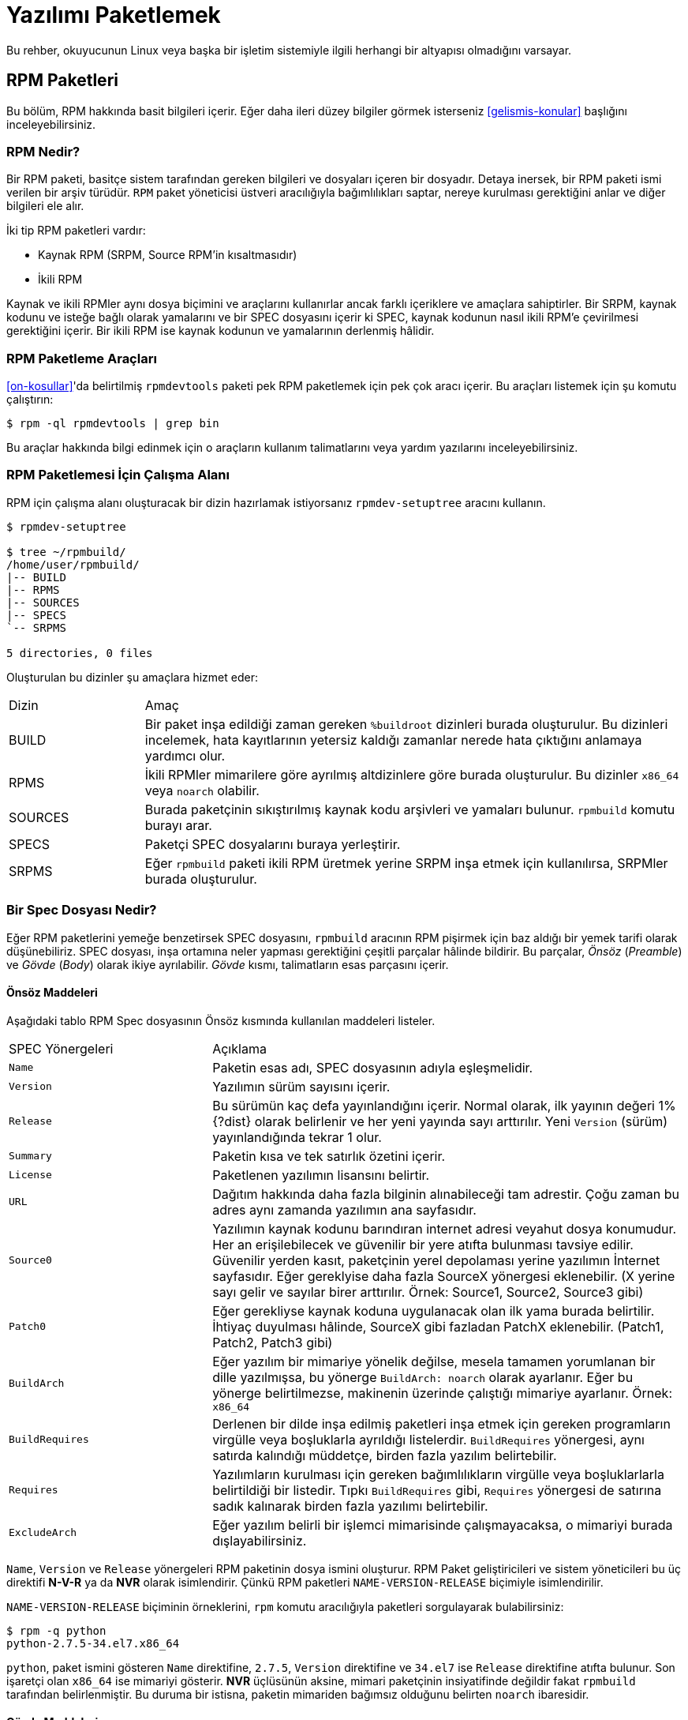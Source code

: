[[yazilimi-paketlemek]]
= Yazılımı Paketlemek

ifdef::community[]
Bu kaynakça, Red Hat bağlantılı dağıtımlar için paketlemeyi öncelikle ele alır. Bu dağıtımlar aşağıda listelenmiştir:

*   https://getfedora.org/[Fedora]
*   https://www.centos.org/[CentOS]
*   https://www.redhat.com/en/technologies/linux-platforms[Red Hat Enterprise Linux] (https://www.redhat.com/en/technologies/linux-platforms[RHEL])
endif::community[]

ifdef::rhel[]
Bu rehber, ilk olarak https://www.redhat.com/en/technologies/linux-platforms[Red Hat Enterprise Linux] (RHEL) olmak üzere Red Hat ailesinin parçası olan Linux dağıtımları için RPM paketlemeyi açıklar. 
endif::rhel[]

ifdef::community[]
Bu dağıtımlar, http://rpm.org/[RPM] paketleme usulünü kullanır. 

Yine de, bu yazı çoğunlukla bahsi geçen sistemleri hedef alsa bu rehber çoğu https://en.wikipedia.org/wiki/List_of_Linux_distributions#RPM-based[RPM temelli] dağıtıma uygulanabilir. Ancak dağıtımların kendisine özgü rehberleri, makroları ve önhazırlık maddeleri incelenmelidir. 
endif::community[]

ifdef::rhel[]
Bu rehberde RHEL hedeflenmesine rağmen bu rehberdeki pek çok adım RPM temelli dağıtımlar için uyarlanabilir. Fakat bazı talimatların dağıtıma göre uyarlanması gereklidir. Örneğin: kurulum öncesi maddeler, kılavuzlar ve makrolar.
endif::rhel[]

Bu rehber, okuyucunun Linux veya başka bir işletim sistemiyle ilgili herhangi bir altyapısı olmadığını varsayar. 

ifdef::community[]
NOTE: Eğer yazılım paketleme ve Linux dağıtımları hakkında hiçbir fikriniz yoksa öncelikle https://tr.wikipedia.org/wiki/Linux[Linux] ve https://tr.wikipedia.org/wiki/Paket_yönetim_sistemi[Paket Yöneticileri] hakkında bir ön araştırma yapmayı düşünebilirsiniz.  
endif::community[]

[[rpm-paketleri]]
== RPM Paketleri

Bu bölüm, RPM hakkında basit bilgileri içerir. Eğer daha ileri düzey bilgiler görmek isterseniz xref:gelismis-konular[] başlığını inceleyebilirsiniz. 

[[rpm-nedir]]
=== RPM Nedir?

Bir RPM paketi, basitçe sistem tarafından gereken bilgileri ve dosyaları içeren bir dosyadır. Detaya inersek, bir RPM paketi 
ifdef::community[https://en.wikipedia.org/wiki/Cpio[cpio]]
ifdef::rhel[cpio]
ismi verilen bir arşiv türüdür. ``RPM`` paket yöneticisi üstveri aracılığıyla bağımlılıkları saptar, nereye kurulması gerektiğini anlar ve diğer bilgileri ele alır. 

İki tip RPM paketleri vardır:

* Kaynak RPM (SRPM, Source RPM'in kısaltmasıdır)
* İkili RPM

Kaynak ve ikili RPMler aynı dosya biçimini ve araçlarını kullanırlar ancak farklı içeriklere ve amaçlara sahiptirler. Bir SRPM, kaynak kodunu ve isteğe bağlı olarak yamalarını ve bir SPEC dosyasını içerir ki SPEC, kaynak kodunun nasıl ikili RPM'e çevirilmesi gerektiğini içerir. Bir ikili RPM ise kaynak kodunun ve yamalarının derlenmiş hâlidir.

[[rpm-paketleme-araclari]]
=== RPM Paketleme Araçları

xref:on-kosullar[]'da belirtilmiş ``rpmdevtools`` paketi pek RPM paketlemek için pek çok aracı içerir. Bu araçları listemek için şu komutu çalıştırın:

[source,bash]
----
$ rpm -ql rpmdevtools | grep bin

----

Bu araçlar hakkında bilgi edinmek için o araçların kullanım talimatlarını veya yardım yazılarını inceleyebilirsiniz. 

[[rpm-paketlemesi-icin-calisma-alani]]
=== RPM Paketlemesi İçin Çalışma Alanı

RPM için çalışma alanı oluşturacak bir dizin hazırlamak istiyorsanız ``rpmdev-setuptree`` aracını kullanın.

[source,bash]
----
$ rpmdev-setuptree

$ tree ~/rpmbuild/
/home/user/rpmbuild/
|-- BUILD
|-- RPMS
|-- SOURCES
|-- SPECS
`-- SRPMS

5 directories, 0 files

----

Oluşturulan bu dizinler şu amaçlara hizmet eder:

[cols="20%,80%"]
|====
| Dizin     | Amaç
| BUILD     | Bir paket inşa edildiği zaman gereken ``%buildroot`` dizinleri burada oluşturulur. Bu dizinleri incelemek, hata kayıtlarının yetersiz kaldığı zamanlar nerede hata çıktığını anlamaya yardımcı olur.
| RPMS      | İkili RPMler mimarilere göre ayrılmış altdizinlere göre burada oluşturulur. Bu dizinler ``x86_64`` veya ``noarch`` olabilir. 
| SOURCES   | Burada paketçinin sıkıştırılmış kaynak kodu arşivleri ve yamaları bulunur. ``rpmbuild`` komutu burayı arar.
| SPECS     | Paketçi SPEC dosyalarını buraya yerleştirir. 
| SRPMS     | Eğer ``rpmbuild`` paketi ikili RPM üretmek yerine SRPM inşa etmek için kullanılırsa, SRPMler burada oluşturulur. 
|====

[[spec-dosyasi-nedir]]
=== Bir Spec Dosyası Nedir?

Eğer RPM paketlerini yemeğe benzetirsek SPEC dosyasını, ``rpmbuild`` aracının RPM pişirmek için baz aldığı bir yemek tarifi olarak düşünebiliriz. SPEC dosyası, inşa ortamına neler yapması gerektiğini çeşitli parçalar hâlinde bildirir. Bu parçalar, __Önsöz__ (__Preamble__) ve __Gövde__ (__Body__) olarak ikiye ayrılabilir. __Gövde__ kısmı, talimatların esas parçasını içerir. 

[[onsoz-maddeleri]]
==== Önsöz Maddeleri 

Aşağıdaki tablo RPM Spec dosyasının Önsöz kısmında kullanılan maddeleri listeler. 

[cols="30%,70%"]
|====
| SPEC Yönergeleri  | Açıklama
| ``Name``          | Paketin esas adı, SPEC dosyasının adıyla eşleşmelidir. 
| ``Version``       | Yazılımın sürüm sayısını içerir. 
| ``Release``       | Bu sürümün kaç defa yayınlandığını içerir. Normal olarak, ilk yayının değeri 1%{?dist} olarak belirlenir ve her yeni yayında sayı arttırılır. Yeni ``Version`` (sürüm) yayınlandığında tekrar 1 olur. 
| ``Summary``       | Paketin kısa ve tek satırlık özetini içerir. 
| ``License``       | Paketlenen yazılımın lisansını belirtir. 
ifdef::community[]
https://getfedora.org/[Fedora] gibi topluluk dağıtımlarda dağıtılan paketler, dağıtımın lisanslama rehberlerinde bahsedildiği şekilde özgür yazılım lisansına uygun olmak zorundadır. 
endif::community[]
| ``URL``           | Dağıtım hakkında daha fazla bilginin alınabileceği tam adrestir. Çoğu zaman bu adres aynı zamanda yazılımın ana sayfasıdır. 
| ``Source0``       | Yazılımın kaynak kodunu barındıran internet adresi veyahut dosya konumudur. Her an erişilebilecek ve güvenilir bir yere atıfta bulunması tavsiye edilir. Güvenilir yerden kasıt, paketçinin yerel depolaması yerine yazılımın İnternet sayfasıdır. Eğer gereklyise daha fazla SourceX yönergesi eklenebilir. (X yerine sayı gelir ve sayılar birer arttırılır. Örnek: Source1, Source2, Source3 gibi)
| ``Patch0``        | Eğer gerekliyse kaynak koduna uygulanacak olan ilk yama burada belirtilir. İhtiyaç duyulması hâlinde, SourceX gibi fazladan PatchX eklenebilir. (Patch1, Patch2, Patch3 gibi)
| ``BuildArch``     | Eğer yazılım bir mimariye yönelik değilse, mesela tamamen yorumlanan bir dille yazılmışsa, bu yönerge ``BuildArch: noarch`` olarak ayarlanır. Eğer bu yönerge belirtilmezse, makinenin üzerinde çalıştığı mimariye ayarlanır. Örnek: ``x86_64``
| ``BuildRequires`` | Derlenen bir dilde inşa edilmiş paketleri inşa etmek için gereken programların virgülle veya boşluklarla ayrıldığı listelerdir. ``BuildRequires`` yönergesi, aynı satırda kalındığı müddetçe, birden fazla yazılım belirtebilir. 
| ``Requires`` | Yazılımların kurulması için gereken bağımlılıkların virgülle veya  boşluklarlarla belirtildiği bir listedir. Tıpkı ``BuildRequires`` gibi, ``Requires`` yönergesi de satırına sadık kalınarak birden fazla yazılımı belirtebilir. 
| ``ExcludeArch``   | Eğer yazılım belirli bir işlemci mimarisinde çalışmayacaksa, o mimariyi burada dışlayabilirsiniz. 
|====

``Name``, ``Version`` ve ``Release`` yönergeleri RPM paketinin dosya ismini oluşturur. RPM Paket geliştiricileri ve sistem yöneticileri bu üç direktifi **N-V-R** ya da **NVR** olarak isimlendirir. Çünkü RPM paketleri ``NAME-VERSION-RELEASE`` biçimiyle isimlendirilir. 

``NAME-VERSION-RELEASE`` biçiminin örneklerini, ``rpm`` komutu aracılığıyla paketleri sorgulayarak bulabilirsiniz: 

[source,bash]
----
$ rpm -q python
python-2.7.5-34.el7.x86_64

----
``python``, paket ismini gösteren ``Name`` direktifine, ``2.7.5``, ``Version`` direktifine ve ``34.el7`` ise ``Release`` direktifine atıfta bulunur. Son işaretçi olan ``x86_64`` ise mimariyi gösterir. **NVR** üçlüsünün aksine, mimari paketçinin insiyatifinde değildir fakat ``rpmbuild`` tarafından belirlenmiştir. Bu duruma bir istisna, paketin mimariden bağımsız olduğunu belirten ``noarch`` ibaresidir.

[[govde-maddeleri]]
==== Gövde Maddeleri

Aşağıdaki tablo, bir RPM SPEC dosyasının Gövde kısmındaki maddeleri listeler:

[cols="20%,80%"]
|====
| SPEC Yönergesi   | Açıklama
| ``%description`` | RPM'e paketlenen yazılım için tam bir açıklamayı içerir. Bu açıklama birden fazla satırı, hatta paragrafları içerebilir. 
| ``%prep``        | Yazılımı kuruluma hazırlayan komutları içeren komut ya da komutları içerir. Örneğin, bu ``Source0`` içerisinde bulunan arşiv dosyasını çıkartmak olabilir. Bu yönerge, bir kabuk betiğini içerebilir. 
| ``%build``       | Yazılımı makine koduna veyahut bayt koduna derlemek için kullanılan komut veyahut komutları içerir. 
| ``%install``     | İstenen inşa yapılarını ``%builddir`` (Derleme konumunu içerir) içerisinden ``%buildroot``a taşıyan (paketlenecek dizin yapısını barındıran dizin) komut veya komutları içerir. Bu işlem çoğu zaman dosyaları ``~/rpmbuild/BUILD`` konumundan ``~/rpmbuild/BUILDROOT``'a taşımak anlamına gelir. Bu komutlar yalnızca paketi inşa ederken çalıştırılır, son kullanıcı paketi kurarken değil. Daha fazla bilgi için xref:spec-dosyalari-ile-calismak[] kısmını inceleyin.
| ``%check``       | Yazılımı denetlemek için kullanılan komut ya da komutları içerir. Bu kısım çoğu zaman birim testlerinden oluşur. 
| ``%files``       | Bu kısımda listenen dosyalar paketi kuran son kullanıcının sistemine yerleştirilir. 
| ``%changelog``   | Paketin ``Version`` ve ``Release`` numaraları değiştiğinde ne değiştiğini bildirmek için kullanılır. 
|====

[[ileri-duzey-maddeler]]
==== İleri Düzey Maddeler

Aynı zamanda, SPEC dosyaları ileri düzey maddeleri de içerebilir. Örneğin, bir SPEC dosyası __betikçi__ ve __tetikleyici__leri içerebilir. Bu yöngergeler, son kullanıcı kendi sistemine kurarken farklı noktaları etkiler. (Paket inşa sürecini etkilemez) 

Daha fazla bilgi için xref:tetikleyiciler-ve-betikciler[] kısmını okuyabilirsiniz. 

[[buildroot]]
=== BuildRoot

Ç.N: BuildRoot, Build (İnşa/Derleme) ve Root (Kök) kelimelerinden ortaya çıkan, motamot çevirisi ``DerlemeKökü`` olan bir kelime. Bu kelime daha önce karşılaştığımız ``Tarball`` ve şimdi denk geleceğimiz ``chroot`` gibi, literatür içerisinde yer edindiğinden çevirmek istemedim. Bu yüzden, yazı boyunca ``BuildRoot`` kelimesini kullanmaya devam edeceğim. Eğer bu kelimeye karşılık gelen iyi bir karşılık bulursanız bana bildirebilirsiniz. 

RPM paketleme bağlamında, "buildroot" bir 
ifdef::community[https://en.wikipedia.org/wiki/Chroot[chroot]]
ifdef::rhel[chroot] ortamıdır. Bu ortam dosya sistemi içerisindeki derleme yapıları bu dizine yerleştirilir. Bu dizin, paketi kuracak tarafın sisteminin kök dizinini temsil eder. Bu yerleştirme düzeninin son kullanıcının Dosya Sistemi Hiyerarşisi standartlarına uygun olması şiddetle tavsiye edilir. 

"Buildroot" içerisine eklenen dosyalar bir https://en.wikipedia.org/wiki/Cpio[cpio] arşivine dönüştürülür ki bu RPM'in temel parçasıdır. RPM paketi, son kullanıcının sistemine kurulduğu zaman bu dizindeki dosyalar hiyerarşiye uygun olarak kök dizin içerisine çıkartılır. 

[NOTE]
====
// Geçmişte, `%buildroot` makrosunun `%~/rpmmacros` içerisine tanımlanması veya SPEC dosyasında `BuildRoot` belirtilmesi tavsiye edilirdi. RedHat Enterprise Linux 6'dan itibaren `rpmbuild` yazılımı kendi varsayılanlarını benimsedi. Bu varsayılanları yeniden tanımlamak belli başlı sıkıntılar doğurabileceğinden, Red Hat bu makroyu değiştirmenizi tavsiye etmez. `%{buildroot}` makrosunu `rpmbuild` dizinindeki varsayılanıyla kullanabilirsiniz.
====

[[rpm-makrolari]]
=== RPM Makroları

Bir http://rpm.org/user_doc/macros.html[rpm makro]su, belirli gömülü işlevleri yerine getirmek için kullanılan ve koşula göre değişen değerleri tutan kısa bir yazıdır. Bu demek oluyor ki, bilmek zorunda olmadığınız şeyleri RPM'e havale edebilirsiniz.

Mesela şöyle bir durum düşünelim; SPEC dosyasını hazırlarken yazılım sürümünü tekrar tekrar yazmak istemediğiniz zaman makrolar size yardımcı olur. Daha önce tanımladığınız __Version__ yönergesini, sonraları ``%{version}`` makrosunu kullanarak çağırabilirsiniz. Her ``%{version}`` makrosu, otomatik olarak __Version__ yöngersiyle yer değiştirecektir.

[NOTE]
====
Eğer bir makronun ne iş yaptığını çıkartamazsanız şu şekilde ne iş yaptığını çıkartabilirsiniz:

[source,bash]
----
$ rpm --eval %{_MAKRO}

----

Örneğin:

[source,bash]
----
$ rpm --eval %{_bindir}
/usr/bin

$ rpm --eval %{_libexecdir}
/usr/libexec

----

====
Yaygın olarak kullanılan bir makro, %{?dist} makrosudur. Bu makro, derleme esasında hangi dağıtımın kullanıldığına işaret eder. 

Örnek kullanım:

ifdef::community[]
[source,bash]
----
# RHEL 7.x üzerinde
$ rpm --eval %{?dist}
.el7

# Fedora 23 üzerinde
$ rpm --eval %{?dist}
.fc23

----
endif::community[]

ifdef::rhel[]
[source,bash]
----
# RHEL 7.x üzerinde
$ rpm --eval %{?dist}
.el7

----
endif::rhel[]

Makrolar hakkında daha fazla bilgi almak için: xref:makrolar-hakkinda-daha-fazlasi[].

[[spec-dosyalari-ile-calismak]]
=== SPEC Dosyaları İle Çalışmak

Yazılımları paketlemenin büyük bir kısmı SPEC dosyalarını düzenlemektir. Bu kısımda, SPEC dosyaları oluşturmak ve düzenlemek üzerine konuşacağız. 

Yeni bir yazılımı paketlemek için yeni bir SPEC dosyası oluşturmanız gerekir. Bütün dosyayı en temelden oluşturmak yerine, ``rpmdev-newspec`` aracını kullanabilirsiniz. Bu araç size doldurulmamış bir SPEC dosyası hazırlar ve ihtiyacınıza göre yönetgeleri ve alanları kullanabilirsiniz. 

Bu bölümde, daha önce xref:yazilimi-paketlemeye-hazirlamak[] kısmında gördüğümüz üç farklı Merhaba Dünya programını ele alacağız.  

*   https://github.com/Tarbetu/rpm-paketleme-rehberi/blob/master/%C3%B6rnek-kod/belaba-0.1.tar.gz[belaba-0.1.tar.gz]

*   https://github.com/Tarbetu/rpm-paketleme-rehberi/blob/master/%C3%B6rnek-kod/pelaba-0.1.1.tar.gz[pelaba-0.1.1.tar.gz]

*   https://github.com/Tarbetu/rpm-paketleme-rehberi/blob/master/%C3%B6rnek-kod/celaba-1.0.tar.gz[celaba-1.0.tar.gz]

**   https://github.com/Tarbetu/rpm-paketleme-rehberi/blob/master/%C3%B6rnek-kod/celaba-ciktisi-ilk-yama.patch[celaba-ciktisi-ilk-yama.patch]

Hepsini ``~/rpmbuild/SOURCES`` içine yerleştirin.

Üç dosya için de bir SPEC dosyası hazırlayın.
Create a SPEC file for each of the three programs:

NOTE: Bazı yazılımcı odaklı metin düzenleyicileri ``.spec`` dosyasını önceden hazırlayabilir. ``rpmdev-newspec`` aracı ise düzenleyiciden bağımsız bir yol sunar ki bu rehberde kullanmamızın nedeni budur.

[source,bash]
----
$ cd ~/rpmbuild/SPECS

$ rpmdev-newspec belaba
belaba.spec created; type minimal, rpm version >= 4.11.

$ rpmdev-newspec celaba
celaba.spec created; type minimal, rpm version >= 4.11.

$ rpmdev-newspec pelaba
pelaba.spec created; type minimal, rpm version >= 4.11.

----
``~/rpmbuild/SPECS/`` dizini artık üç farklı SPEC dosyasını içeriyor. Bunlar, ``belaba.spec``, ``celaba.spec`` ve ``pelaba.spec``'tir. 

Dosyaları gözden geçirebilirsiniz. xref:spec-dosyasi-nedir[] kısmında gördüğünüz yönergeleri bu dosyalarda görebilirsiniz. Sonraki bölümlerde, bu SPEC dosyalarını kendiniz dolduracaksınız. 

ifdef::community[]
[NOTE]
====
``rpmdev-newspec`` aracı herhangi bir dağıtıma özgü standartları ve eğilimleri göz önünde bulundurmaz. Fakat bu belge Fedora, CentOS ve RHEL'i hedeflediğinden şu detayları fark edebilirsiniz: 

* _CentOS_ (7.0'dan önceki sürümler) veyahut https://getfedora.org/[Fedora] (18'den önceki sürümler) üzerinde çalışırken ``rm $RPM_BUILD_ROOT`` komutuna denk gelebilirsiniz. Biz, diğer makrolarla tutarlılık sağlamak açısından ``%{buildroot}`` kullanmayı ``$RPM_BUILD_ROOT`` kullanmaya tercih ederiz. 

====
endif::community[]

ifdef::rhel[]
[NOTE]
====
``rpmdev-newspec`` aracı herhangi bir dağıtıma özgü standartları ve eğilimleri göz önünde bulundurmaz. Fakat bu belge RHEL'i hedef alır, bundan dolayı ``$RPM_BUILD_ROOT`` yerine ``%{buildroot}`` kullandığımızı fark edebilirsiniz. Bunun amacı diğer makrolar ile tutarlılık sağlamaktır. 

====
endif::rhel[]

Üç paketlenecek olan üç yazılımın özetilerini aşağıda görebilirsiniz. Her birisi detaylıca tarif edilmiştir. Paketleme için gereken ihtiyacınıza göre özetleyebilir ya da farklı paketleme yöntemlerini keşfetmek için hepsini birden okuyabilirsiniz. 

[cols="15%,85%"]
|====
| Yazılım Adı    | Açıklama
| belaba         | Ham olarak yorumlanan bir programlama dilinde yazılmış bir yazılım. Kaynak kodunun derlenmeye ihtiyacı olmadığı, yalnızca kurulmayı ihtiyaç olduğu bir durumda ne yapılması gerektiğine örnektir. Eğer önceden derlenmiş ikili bir paketin kurulması gerekiyorsa, ikili dosyalar yalnızca bir dosya olduğu için bu kısma göz atabilirsiniz.  inceleyebilirsiniz. 
| pelaba         | Bayt derlenen ve yorumlanan bir programlama dilinde yazılmış bir yazılım. Bayt derlenen kaynak kodunun nasıl derlenmesi ve kurulması gerektiğine örnektir. 
| celaba         | Yerel olarak derlenen bir programlama dilinde yazılmış bir yazılım. Kaynak kodundan makine koduna programın nasıl derlenmesi gerektiğine ve çıktı olarak gelen çalıştırılabilir dosyaların nasıl kurulması gerektiğine örnektir. 
|====

[[spec-dosyalari-ile-calisma-belaba]]
==== belaba

İlk SPEC dosyamız, xref:yazilimi-paketlemeye-hazirlamak[] kısmında daha önce karşılaştığımız, bash kabuk betiği ile yazılmış olan belaba. 

Şunları yaptığınızdan emin olun. 

. ``belaba`` kaynak kodunu ``~/rpmbuild/SOURCES/`` kısmına yerleştirdiğinize dikkat edin. Bilgi için: xref:spec-dosyalari-ile-calismak[].

. Doldurulmamış SPEC dosyasını ``~/rpmbuild/SPECS/belaba.spec`` konumunda olduğuna emin olun. Bu dosyanın içerisinde şunlar olmalı:

+
[source,specfile]
----
Name:           belaba
Version:
Release:        1%{?dist}
Summary:

License:
URL:
Source0:

BuildRequires:
Requires:

%description

%prep
%setup -q

%build
%configure
make %{?_smp_mflags}

%install
rm -rf $RPM_BUILD_ROOT
%make_install

%files
%doc

%changelog
* Tue May 31 2016 Adam Miller <maxamillion@fedoraproject.org>
-

----

Şimdi, ``belaba`` RPMlerini oluşturmak için ``~/rpmbuild/SPECS/belaba.spec`` dosyasını düzenleyelim:

. ``Name``, ``Version``, ``Release``, ve ``Summary`` yöngergelerini doldurun:
+
* ``Name`` yönergesi hâlihazırda ``rpmdev-newspec`` tarafından dolduruldu.
+
* ``Version`` yönergesi yazılımının sürümünü belirtmelidir. Sevimli kaynak kodumuz ``belaba`` için bu, ``0.1``.
+
* ``Release``, otomatik olarak ilk değer olan ``1{%dist}`` olarak ayarlandı. Eğer yazılımın sürümünde bir değişiklik olmadan yeni bir güncelleme olursa, mesela ki yeni bir yama, bu sayı tek tek arttırılmalıdır. Yeni sürümlerde ``Release`` rakamı tekrar ``1`` olmalıdır. Örneğin eğer belaba'nın ``0.2`` sürümü yayınlanırsa, ``Release`` tekrardan ``1{%dist} olarak ayarlanmalıdır. _disttag_ makrosu ise xref:rpm-makrolari[] kısmında detaylıca anlatılmıştır. 
+
* ``Summary``, yazılımın ne olduğu anlatan tek satırlık, kısa bir açıklamadır. 
+
Düzenlemelerinizden sonra, SPEC dosyasının ilk kısmı şuna benzemelidir:
+
[source,specfile]
----
Name:           belaba
Version:        0.1
Release:        1%{?dist}
Summary:        Bash ile Yazılmış Bir Merhaba Dünya örneği

----
+
``License``, ``URL`` ve ``Source0`` yönergelerini doldurun:
+
* ``License`` kısmı, yazılımın kaynak kodundaki 
ifdef::community[https://tr.wikipedia.org/wiki/Yazılım_lisansı[Software License]]
ifdef::rhel[Software License]
lisansı ile ilişkili olmalıdır. 
+
ifdef::community[]
``License`` bölümü için şu formatı takip ediniz:
https://fedoraproject.org/wiki/Licensing:Main[Fedora License Guidelines]
endif::community[]
+
Biz örnek olması için ``GPLv3+`` kullanacağız. 
+
* ``URL`` bölümü, yazılımın yayınlandığı İnternet adresine adresini gösterir. Örneğin: ``https:://example.com/belaba``. Yine de tutarlılık olması açısından, %{name} makrosunu tercih edin ve ``https://example.com/%{name}`` şeklinde kullanın.
+
* ``Source0`` yöngergesi, kaynak kodunun yayınlandığı İnternet adresini içerir. Doğrudan paketlenecek yazılımın indirilmek için yayınlandığı adresi içermelidir. Bu örnekte, temsilen ``https://example.com/belaba/releases/belaba-0.1.tar.gz`` adresini kullanacağız. Elbette ki %{name} makrosunu da kullanacağız. Ayrıca, %{version} makrosunu da sürüm değişikliklerine uyum sağlamak için kullacağız. Sonuç olarak girdimiz şu şekli alacaktır:
``https://example.com/%{name}/releases/%{name}-%{version}.tar.gz``
+
Değişikliklerinizden sonra, SPEC dosyasının ilk kısmı şu şekilde görünmelidir:
+
[source,specfile]
----
Name:           belaba
Version:        0.1
Release:        1%{?dist}
Summary:        Bash ile Yazılmış Bir Merhaba Dünya örneği

License:        GPLv3+
URL:            https://example.com/%{name}
Source0:        https://example.com/%{name}/release/%{name}-%{version}.tar.gz

----
+
. ``BuildRequires`` ve ``Requires`` yönergelerini doldurmak ve ``BuildArch`` yönergesini eklemek:
+
* ``BuildRequires``, paket için derleme zamanı bağımlılıklarını belirtir. ``belaba``'nın derlenmesi için hiçbir adıma gerek yoktur, çünkü Bash ham hâlde yorumlanan bir programlama dilidir ve yalnızca dosyaların sisteme kurulması yeterlidir. Yapılacak tek şey, bu yönergeyi silmektir. 
+
* ``Requires`` ise paketlenmiş programın çalışması için gereken bağımlılıkları belirtir. ``belaba`` betiği için gereken tek bağımlılık, çalıştırılması için gereken ``bash`` kabuk ortamıdır. Bu yüzden, bu yönergeye ``bash`` yazarak bunu belirteceğiz.  
+
* Bu program yorumlanan bir dilde yazıldığından dolayı mimari açısından herhangi bir bağlantı gerektirmeyecektir. ``BuildArch`` direktifini ekleyip buna ``noarch`` değeri vereceğiz. Bu değer, RPM paketinin herhangi bir işlemci mimarisi üzerinde çalışabileceğini belirtecektir. 
+
Değişikliklerinizden sonra, SPEC doyasının ilk kısmı şu şekilde görünmelidir:
+
[source,specfile]
----
Name:           belaba
Version:        0.1
Release:        1%{?dist}
Summary:        Bash ile Yazılmış Bir Merhaba Dünya örneği

License:        GPLv3+
URL:            https://example.com/%{name}
Source0:        https://example.com/%{name}/release/%{name}-%{version}.tar.gz

Requires:       bash

BuildArch:      noarch

----
. ``%description``, ``%prep``, ``%build``, ``%install``, ``%files``, ve ``%license`` kısımlarını doldurun. Bu yönergeler "Konu başlıkları" olarak da düşünülebilir, zira bu yönergeler çoklu satır hâlinde belirlenebilir, çalıştırılması gereken komutları belirleyebilir ve çoklu talimatlar bildirebilirler. 
+
* ``%description`` kısmı dosyanın uzun bir anlatımını içerir. ``Summary`` yönergesinden farkı, bir veya birden çok paragrafı barındırmasıdır. Bu örneğimizde kısa bir açıklamayla geçiştireceğiz. 
+
* ``%prep`` kısmı, derleme için uygun ortamı belirtir. Bu, arşivlenmiş kodun dışarı açılması, yamaların uygulanması ve SPEC dosyasının ileri safhalarında kullanmak üzere kaynak kodundaki belirli bir bilgiyi almak için taramak olabilir. Bu bölümde yalnızca ``%setup -q`` gömülü makrosunu kullanacağız. 
+
* ``%build`` kısmı ise, paketlediğimiz yazılımın nasıl derlenmesi gerektiğini belirtir. ``bash`` diliyle yazılan dosyaların derlenmeye ihtiyacı olmadığı için, basitçe bu kısmı silip boş bırakacağız. 
+
* ``%install`` kısmı ise ``rpmbuild``'in dosyaları nasıl kurması gerektiğini bildiren yönergeleri içerir. Bu dizinde inşa edilen dosyalar ``BUILDROOT`` dizinine eklenir. Bu dizin, bir 
ifdef::community[https://en.wikipedia.org/wiki/Chroot[chroot]]
ifdef::rhel[chroot]
temel dizinidir ve paketi kuran tarafın kök dizinini temsil eder. Burada, kurduğumuz dosyaların dizinlerini oluşturmamız gerekir. 
+
``belaba`` için yalnızca hedef dizini kurmamız ve ``bash`` betiğini yerleştirmemiz gerektiği için ``install`` komutunu kullanacağız. RPM makroları bu işe kolay yoldan yapmamız için yardımcı olacaktır. . 

+
``%install`` kısmı düzenlemeleri bitirdikten sonra şöyle görünecektir: 
+
[source,specfile]
----
%install

mkdir -p %{buildroot}/%{_bindir}

install -m 0755 %{name} %{buildroot}/%{_bindir}/%{name}

----
+
* ``%files`` kısmı, paketinizin son kullanıcının sistemine yerleştireceği dosyaların tam konumunu belirtir. Yalnızca ``belaba`` dosyasını kuracağımız için, konumumuz ``/usr/bin/belaba``'dır ki bunu RPM Makroları ile ``%{_bindir}/%{name} olarak kısaltabiliriz. 

+
* Aynı zamanda, gömülü makrolar aracılığıyla dosyaların ne gibi görevleri olduğunu belirtebilirsiniz.
Örneğin LICENSE dosyasının yazılım lisansı olduğunu belirtmek için %license makrosunu kullanabilirsiniz.
Bu, ``rpm`` komutu aracılığıyla paketin üstveriyi sorgulandığında kolaylık sağlar. 
+
Değişikliklerinizden sonra, %files kısmı şu şekilde görünecektir:
+
[source,specfile]
----
%files
%license LICENSE
%{_bindir}/%{name}

----
+
. Son kısım olan ``%changelog`` kısmı, her Sürüm-Yayın değişikliği için tarif damgalı girdileri listeler. Bu günlük, paketleme değişikliklerini içerir, yazılım değişikliğini değil. Mesela, paketleme değişiklikleri için örnekler: yama ekleme, inşa sürecini değiştirme vs.

Ç.N: ``%changelog`` içerisindeki değişiklikleri ve tarih damgasını İngilizce yazmanız paketi inceleyecek yabancı kullanıcılar için kolaylık sağlayacaktır. 

+
İlk satır için şu biçimi takip ediniz: 
+
`* HaftanınGünü Ay Gün Yıl İsim Soyisim <eposta> - Sürüm-Yayın`
+
Değişiklikleri bildirirken şu kuralları uygulayın:
+
--
* Her satır girdi birden fazla öğe içerebilir - Her madde için bir tane 
* Her madde için yeni bir satıra geçilmelidir.
* Her madde ``-`` ile başlamalıdır. 
--
+
Tarih damgalanmış örnek bir girdi:
+
[source,specfile]
----
%changelog
* Tue May 31 2016 Adam Miller <maxamillion@fedoraproject.org> - 0.1-1
- İlk belaba paketi
- 0.1-1 sürüm - yayını için öylesine bir ikinci madde

----

Ve, **belaba** için bütün SPEC dosyasını yazmış bulunmaktasınız. **belaba** için yazmış olduğunuz dosya buna benzemelidir:


[source,specfile]
----
Name:           belaba
Version:        0.1
Release:        1%{?dist}
Summary:        Bash ile Yazılmış Bir Merhaba Dünya örneği

License:        GPLv3+
URL:            https://www.example.com/%{name}
Source0:        https://www.example.com/%{name}/releases/%{name}-%{version}.tar.gz

Requires:       bash

BuildArch:      noarch

%description
Bash ile yazılmış Merhaba Dünya örneği için 
satırlara sığmayan
epey uzun bir 
tanıtım yazısı

%prep
%setup -q

%build

%install

mkdir -p %{buildroot}/%{_bindir}

install -m 0755 %{name} %{buildroot}/%{_bindir}/%{name}

%files
%license LICENSE
%{_bindir}/%{name}


%changelog
* Tue May 31 2016 Adam Miller <maxamillion@fedoraproject.org> - 0.1-1
- First belaba package


----

Sonraki kısım, nasıl RPM derlenmesi gerektiğini içerir.

[[spec-dosyalari-ile-calisma-pelaba]]
==== pelaba

Hazırlayacağımız ikinci SPEC dosyası, https://www.python.org/[Python] ile hazırlanmış olan örnek programımız için. İndirdiğimiz (ya da xref:yazilimi-paketlemeye-hazirlamak[] kısmında hazırladığımız) dosyayı  ``~/rpmbuild/SOURCES/`` dosyasına yerleştiriyoruz ve ``~/rpmbuild/SPECS/pelaba.spec`` dosyasını oluşturup düzenliyoruz.

Bu düzenlemeye girişmeden önce, bayt derlenerek yorumlanan dillere dair önemli bir detaydan bahsetmemiz gerekiyor. Yazılımı bayt-derlediğimiz için 
ifdef::community[https://en.wikipedia.org/wiki/Shebang_%28Unix%29[mevzu (shebang)]]
ifdef::rhel[mevzu (shebang)]
olarak isimlendirilen yapıyı kullanamıyoruz. Bu yapı, bayt derlenmeyen kabul betikleri ve https://www.python.org/[Python] gibi dillerin ufak çaplı kodları için yaygın olarak tercih edilen bir yoldur. Bizim tek satırlık kodumuz için bayt derleme işi anlamsız görünebilir, fakat yüzlerce koddan oluşan büyük çaptaki yazılım projeleri için bu iş performans açısından oldukça faydalıdır. 

NOTE: Bayt derlenmiş kodu çağıran betiği hazırlamak veyahut yazılıma bayt derlenmemiş koda giriş noktası oluşturmak, yazılımcıların paketi yayına çıkartmadan önce sıklıkla yaptıkları iştir. Ancak kimi durumlarda böyle bir giriş noktası hazırlanmamış olabilir ve bu alıştırma bu tarz durumlarda ne yapmanız gerektiğini gösterir. https://www.python.org/[Python] kodunun normalde nasıl yayınlandığını ve dağıtıldığını öğrenmek istiyorsanız lütfen https://docs.python.org/3/library/distribution.html[Yazılım Paketleme ve Dağıtma] belgelerini inceleyiniz. 

Bayt derlenmiş yazılıma bir giriş noktası hazırlamak için ufak bir kabuk betiği hazırlayacağız ve bu betiği SPEC dosyasının içerisine dâhil ekleyeceğiz. Aynı zamanda bu SPEC dosyası içerisinde nasıl betik kabuğu kodlarını çalıştırdığımıza dair bir örnek olmuş olacak. Bu işin nasıl yapılacağına dair detayları ``%install`` kısmında inceleyeceğiz. 

Hadi bir adım ileri çıkalım ve ``~/rpmbuild/SPECS/pelaba.spec`` dosyasını incelemek üzere açalım. 

Aşağıdaki örnek dosya ``rpmdev-newspec`` komutunun bize verdiği şablondur. 


[source,specfile]
----
Name:           pelaba
Version:
Release:        1%{?dist}
Summary:

License:
URL:
Source0:

BuildRequires:
Requires:

%description

%prep
%setup -q

%build
%configure
make %{?_smp_mflags}

%install
rm -rf $RPM_BUILD_ROOT
%make_install

%files
%doc

%changelog
* Tue May 31 2016 Adam Miller <maxamillion@fedoraproject.org>
-

----

Tıpkı ilk örnek örnekte olduğu gibi, belgenin en tepesinde yer alan ``Name``,
``Version``, ``Release``, ``Summary`` yönergeleriyle düzenlemeye başlayalım. ``rpmdev-newspec`` komutu gerekli bilgiyi önceden sağladığı için ``Name`` yönergesi önceden belirtilmiş oldu. 

İlk iş, ``Version`` yönergesini __pelaba__'nın sürüm numarasına eşleştirmek olsun. Bu yazılım numarası, indirdiğimiz kod için (veya xref:yazilimi-paketlemeye-hazirlamak[] kısmında gördüğümüz üzere) ``0.1.1``'dir. 

``Release`` hâlihazırda bizim için ``1%{?dist}`` olarak ayarlandı. Ayarlanmış değerin içindeki ``1`` sayısı paket her düzenlendiğinde bir arttırılmak zorundadır, ki bu düzenlemeler bir sorunun düzeltilmesi için yama eklemek olabilir. Fakat yeni bir ``Version`` yayınlandığında bu sayı tekrar ``1``'e geri çekilmelidir. xref:rpm-makrolari[] bölümünü okuyanlar ``%{?dist}`` ile gösterilen __disttag__ makrosunu hemen tanımış olmalıdır.

``Summary``, yazılımın ne olduğunu açıklayan kısa, tek satırlık bir yönergedir. 

SPEC dosyasının ilk kısmında yaptığımız değişikliklerden sonra bu kısım şuna benzemelidir:

[source,specfile]
----
Name:           pelaba
Version:        0.1.1
Release:        1%{?dist}
Summary:        Python ile Yazılmış Bir Merhaba Dünya örneği

----

Şimdi, ``rpmdev-newspec`` komutunun ``License``, ``URL``, ``Source0`` şeklinde grupladığı ikinci kısma bakalım. 

ifdef::community[]
``License`` kısmı, yazılımcının kaynak kodu için belirttiği 
ifdef::community[https://tr.wikipedia.org/wiki/Yazılım_lisansı[yazılım lisansıdır]]
ifdef::rhel[yazılım lisansıdır.]
. SPEC dosyasında kullanılan olan lisans etiketleri RPM tabanlı https://tr.wikipedia.org/wiki/Linux dağıtımları için farklılık gösterir. Biz, https://fedoraproject.org/wiki/Licensing:Main[Fedora Lisanslama Rehberi] için geçerli olan yazım standartlarını kullanacağız ve bu programımız için örnek olarak seçtiğimiz tarz ``GPLv3+``'dır.
endif::community[]

ifdef::rhel[]
``Licence`` kısmı, kaynak kodunda belirtilmiş yazılım lisansıdır. SPEC dosyasında kullanılan yazım tarzı çeşitli RPM tabanlı Linux dağıtımları için farklılık gösterir. 
endif::rhel[]

``URL`` yönergesi, yazılımın anasayfasına giden bağlantıyı içerir. Bu bağlantı, kaynak koda giden bağlantıyı değil ürünün, projenin veyahut şirketin ana sayfasına giden bağlantı olmalı ve bu bağlantıdan yazılımın ilgili parçası hakkında daha fazla bilgiye ulaşılmalıdır. Şimdilik örnek olması açısından ``https://example.com/pelaba`` adresini seçiyoruz. Ancak, SPEC dosyasının diğer parçaları arasında tutarlılık olması için adresteki yazılım ismini ``%{name}`` RPM makrosu ile değiştireceğiz. 

``Source0`` kaynak kodu yazılım kodunun indirilebileceği adresi işaret eder. Bu bağlantı, paketlenecek olan kaynak kodun ilgili sürümüne yönlendirmelidir. Aynı şekilde, bu yalnızca bir örnek olduğu için şöyle bir örnek kullanacağız:
``https://example.com/pelaba/releases/pelaba-0.1.1.tar.gz``

Bahsedilmelidir ki, tamamen sabit bir şekilde belirtilmiş bir bağlantı ileride yayınlanacak olan sürümler sıkıntı yaratacaktır ve adresteki ``0.1.1`` kısmı muhakkak değişecektir. Bir SPEC dosyası yalnızca tek bir sürüm için hazırlanmaz, yeni sürümlerde de olabilecek en az değişiklikle tekrar kullanılır. Bu yüzden, kodu hazırlarken adres sabit olarak değil ``https://example.com/%{name}/releases/%{name}-%{version}.tar.gz`` biçimiyle yazılır. 

Değişikliklerin ardından, SPEC dosyanızın üst tarafı şuna benzemelidir:

[source,specfile]
----
Name:           pelaba
Version:        0.1.1
Release:        1%{?dist}
Summary:        Python ile Yazılmış Bir Merhaba Dünya örneği

License:        GPLv3+
URL:            https://www.example.com/%{name}
Source0:        https://www.example.com/%{name}/releases/%{name}-%{version}.tar.gz

----

Ardından, ``BuildRequires`` ve ``Requires`` isimli iki yönergeyi ele alacağız, bu iki yönerge de paketin bağımlılıklarının belirler. Fakat, ``BuildRequires`` paketin **inşa edilmesi** için gereken bağımlılıkları gösterirken ``Requires`` paketin düzgünce **çalışması** için gerekli olan bağımlılıklara işaret eder.

Bu örnekte, kaynak kodunu bayt olarak derlemek üzere ``python`` paketine ihtiyacımız var. Aynı zamanda bayt-derlenmiş kodu çalıştırmak için ``python`` paketine ihtiyacımız var ve bunu belirtmek ``Requires`` direktifini kullanacağız. Aynı şekilde, paketimize hazırlayacağımız ufak bir giriş betiğini çalıştırmak için ``bash`` paketine de ihtiyacımız var.

Eklememiz gereken bir diğer şey ise, yorumlanan bir programlama dili üzerinde çalıştığımız için ``BuildArch`` direktifini ``noarch`` olarak belirtmemiz gerekiyor, böylece RPM bu paketin bir işlemci mimarisine bağımlı olmadığını anlamış olacak. 

Düzenlemlerin ardından, SPEC dosyanızın üst kısmı şuna benzemelidir:

[source,specfile]
----
Name:           pelaba
Version:        0.1.1
Release:        1%{?dist}
Summary:        Python ile Yazılmış Bir Merhaba Dünya örneği

License:        GPLv3+
URL:            https://www.example.com/%{name}
Source0:        https://www.example.com/%{name}/releases/%{name}-%{version}.tar.gz

BuildRequires:  python
Requires:       python
Requires:       bash

BuildArch:      noarch
----

Bundan sonraki yönergeler, "gövde başlıklar" olarak düşünülebilir. Çünkü bu yönergeler birden çok satırı, talimatı ve betiklendirilmiş görevleri kapsamakta. Bu yönergeleri de yine daha önceki yönergelerimizi nasıl düzenliyorsak aynı şekilde düzenleyeceğiz. 

``%description``, ``Summary`` yönergesine kıyasla paketlenecek yazılım hakkında çok daha uzun bir açıklamayı içerir. Bu örneğimizde çok uzun bir tanıtım yazısı yazmayacağız, ancak bu kısım dilenirse tüm bir paragrafı ya da paragrafları kapsayabilir. 

``%prep``, "Hazırlamak" kelimesinin İngilize karşılığı olan __prepare__ kelimesinin kısaltmasıdır. Yazılımı derlemek için gerekli olan ortamı veya çalışma alanını inşa etmek için kullanılır. Çoğu zaman bu işler; sıkıştırılmış arşivlerin açılması, yamaların uygulanması ve kaynak kodu içerisindeki bilgiyi SPEC dosyasının sonraki bölümlerinde okunması üzerine okumaktır. Bu bölümde kısaca işimizi görmek üzere ``%setup -q`` makrosunu kullanacağız. 

``%build``, paketlerin derlenmesi için ne yapılması gerektiğini içerir. Örneğimizde kaynak kodunun nasıl derlenmesi gerektiğine dair komutları uygulayacağız. xref:yazilimi-paketlemeye-hazirlamak[] kısmını okumuş okuyucular bu kodu tanıyacaktır. 

SPEC dosyamızdaki ``%build`` kısmı şuna benzemelidir: 

[source,specfile]
----
%build

python -m compileall pelaba.py

----

``%install`` kısmı ise ``rpmbuild``'in dosyaları nasıl kurması gerektiğini bildiren yönergeleri içerir. Bu dizinde inşa edilen dosyalar ``BUILDROOT`` dizinine eklenir. Bu dizin, bir 
ifdef::community[https://en.wikipedia.org/wiki/Chroot[chroot]]
ifdef::rhel[chroot]
temel dizinidir ve paketi kuran tarafın kök dizinini temsil eder. Burada, kurduğumuz dosyaların dizinlerini oluşturmamız gerekir. Aynı şekilde, RPM Makroları burada yapılan işleri sabit bir şekilde kodlamadan yapmamıza yardımcı olur. 

Daha önce, dosyanın 
ifdef::community[https://en.wikipedia.org/wiki/Shebang_%28Unix%29[mevzu]]
ifdef::rhel[shebang]
isimli kısmını kaybettiğimizi söylemiştik, bundan dolayı bayt derlenmiş kodumuz için aynı işi yapan bir betik hazırlamamız gerekmekte. Bunu yapmak için çok fazla yolumuz var, bunlardan birisi bir betik hazırlayıp ayrı bir ``SourceX`` yönergesiyle bunu belirtmek ve  bu örnekte tercih edeceğimiz şekilde SPEC dosyası içerisinde bir dosya oluşturmaktır. Bu örneği tercih etmemizin sebebi SPEC dosyasının da betik yazılabilir bir dosya olduğunu göstermektir. Yapacağımız şey, https://www.python.org/[Python] bayt-derlenmiş kodunu 
ifdef::community[https://en.wikipedia.org/wiki/Here_document["here" belgesi]]
ifdef::rhel["here" document]
ile çalıştırmak. Aynı zamanda bayt-derlenmiş dosyayı bir sistemin erişebileceği bir kütüphane dizinine kurmamız gerekmektedir. 


NOTE: Fark ettiğiniz üzere burada kütüphane adresini elle belirtiyoruz. Bu durumdan kaçınmanın bir çok yolu var ve bunların ciddi bir kısmı <<gelismis-konular>> altındaki xref:makrolar-hakkinda-daha-fazlasi[] kısmında bahsediliyor, paketlenen yazılımın yazıldığı programlama diline uygun olarak. Bu örnekte çok fazla kafa karıştırmamak üzere kütüphane adresini elle yazmayı tercih ediyoruz. 

``%install`` kısmı düzenlemelerin ardından şu şekilde görünmelidir:

[source,specfile]
----
%install

mkdir -p %{buildroot}/%{_bindir}
mkdir -p %{buildroot}/usr/lib/%{name}

cat > %{buildroot}/%{_bindir}/%{name} <<-EOF
#!/bin/bash
/usr/bin/python /usr/lib/%{name}/%{name}.pyc
EOF

chmod 0755 %{buildroot}/%{_bindir}/%{name}

install -m 0644 %{name}.py* %{buildroot}/usr/lib/%{name}/

----

``%files`` kısmı, bu RPM paketinin içerdiği dosyaları ve paketin kurulacağı sisteme yerleştirilmesi planlanan dosyaları belirttiğimiz kısımdır. 

Dikkat etmeniz gereken bir husus, bu kısmın ``%{buildroot}``'a göre yazılmaması gerektiğidir. Bu kısımdaki dosyalar, paketi kuran kullanıcının sisteminde kurulumdan sonra belirlenecek tam konuma göre belirtilmelidir. Bu yüzden, ``pelaba`` dosyasının sistemdeki konumunu belirtirken ``%{_bindir}/pelaba`` olarak belirtmemiz gerekmektedir. Aynı zamanda, dosyaları içine yerleştirdiğimiz bir kütüphane dizinin bu paket tarafından "sahiplenildiğini" belirtmek üzere bir ``%dir`` tanımlamamız gerekmektedir. 

Ayrıca bu kısımda, bir dosyanın içeriğinde ne olduğunu belirtmek üzere bazı gömülü makroları kullanmaya ihtiyacınız olacaktır. Bu, ``rpm`` komutunun çıktısını sorgulamak isteyen sistem yöneticileri ve son kullanıcılar için oldukça kullanışlı olabilir. Burada kullanacağımız ``%license`` gömülü makrosu, ``rpmbuild``'e bu dosyanın yazılım lisansını içerdiğini bildirecektir. 

``%files`` kısmı, düzenlemenizin ardından şu şekilde görünmelidir:

[source,specfile]
----
%files
%license LICENSE
%dir /usr/lib/%{name}/
%{_bindir}/%{name}
/usr/lib/%{name}/%{name}.py*

----

Son kısım olan ``%changelog``, tarih damgalı girdilerin Sürüm-Yayın değişikliklerinde ne olduğunu günlüklemek içindir. Bu günlükte her değişikliğin yazılması gerekmez ancak her önemli paketleme değişikliklerinin belirtilmesi gereklidir. Örneğin, bir paket içerisindeki yazılımın paketlemeye ihtiyacı varsa veya ``%build`` kısmında gösterilen derleme yönteminin değiştirilmesi gerekiyorsa burada bilgi verilebilir. Her bir girdi birden fazla maddeyi içerebilir, ve her madde ``-`` karakteriyle başlayan yeni bir satırla başlamalıdır. 
Aşağıda örnek bir girdi görmektesiniz:

[source,specfile]
----
%changelog
* Tue May 31 2016 Adam Miller <maxamillion@fedoraproject.org> - 0.1.1-1
- İlk belaba paketi
- 0.1.1-1 sürüm - yayın için öylesine bir ikinci madde

----

Yukarıdaki örnekte dikkat etmelisiniz ki, tarih damgası ``*`` karakteriyle başlamalıdır ve haftanın günü, ay, gün ve yıl ve RPM paketçisi hakkındaki iletişim bilgileri formatıyla hazırlanmalıdır. Ardından, Sürüm (Version) - Yayın'dan (Release) önce ``-`` karakterini yerleştirdik, bu alışılagelen bir yaklaşımdır ancak zorunluluk değildir. 

Ve hepsi bu kadar! **Pelaba** için bütün SPEC dosyasını yazmış bulunmaktayız! Bundan sonraki kısımda bir RPM dosyası nasıl inşa edilir, bunu okuyacaksınız! 

Bütün SPEC dosyası değişikliklerden sonra şuna benzer şekilde görünmelidir:

[source,specfile]
----
Name:           pelaba
Version:        0.1.1
Release:        1%{?dist}
Summary:        Python ile Yazılmış Bir Merhaba Dünya örneği

License:        GPLv3+
URL:            https://www.example.com/%{name}
Source0:        https://www.example.com/%{name}/releases/%{name}-%{version}.tar.gz

BuildRequires:  python
Requires:       python
Requires:       bash

BuildArch:      noarch

%description
Python ile yazılmış Merhaba Dünya örneği için 
satırlara sığmayan
epey uzun bir 
tanıtım yazısı

%prep
%setup -q

%build

python -m compileall %{name}.py

%install

mkdir -p %{buildroot}/%{_bindir}
mkdir -p %{buildroot}/usr/lib/%{name}

cat > %{buildroot}/%{_bindir}/%{name} <<-EOF
#!/bin/bash
/usr/bin/python /usr/lib/%{name}/%{name}.pyc
EOF

chmod 0755 %{buildroot}/%{_bindir}/%{name}

install -m 0644 %{name}.py* %{buildroot}/usr/lib/%{name}/

%files
%license LICENSE
%dir /usr/lib/%{name}/
%{_bindir}/%{name}
/usr/lib/%{name}/%{name}.py*


%changelog
* Tue May 31 2016 Adam Miller <maxamillion@fedoraproject.org> - 0.1.1-1
- First pelaba package

----

[[spec-dosyalari-ile-calisma-pelaba]]
==== celaba

Üçüncü SPEC dosyamız ise, 
ifdef::community[https://en.wikipedia.org/wiki/C_%28programming_language%29[C]]
ifdef::rhel[C]
programlama dilinde yazılmış olan örneğimiz için. Daha önceden bu örnek programı hazırlamış (ya da indirmiş) ve kaynak kodunu ``~/rpmbuild/SOURCES/`` içerisine yerleştirmiş olmalısınız. 

Hadi bir adım ileri gidelim ve ``~/rpmbuild/SPECS/celaba.spec`` dosyasını açıp boşluklarını doldurmaya başlayalım. 

``rpmdev-newspec`` komutu ile bu dosyayı oluşturabilirsiniz.

[source,specfile]
----
Name:           celaba
Version:
Release:        1%{?dist}
Summary:

License:
URL:
Source0:

BuildRequires:
Requires:

%description

%prep
%setup -q

%build
%configure
make %{?_smp_mflags}

%install
rm -rf $RPM_BUILD_ROOT
%make_install

%files
%doc

%changelog
* Tue May 31 2016 Adam Miller <maxamillion@fedoraproject.org>
-

----

Tıpkı daha önceki örneklerimizde yaptığımız gibi, ``rpmdev-newspec`` komutunun dosyanın üst tarafına topladığı yönergelerlerle başlayacağız, bunlar: ``Name``, ``Version``, ``Release``, ``Summary``'dir. ``Name`` isimli yönerge, ``rpmdev-newspec`` tarafından hâlihazırda belirtildiği için düzenlememize gerek yok. 

``Version`` isimli yönerge __celaba__'nın kaynak kodunun sürümüyle eşleşmelidir ki indirdiğimiz (ya da xref:yazilimi-paketlemeye-hazirlamak[] kısmında belirlediğimiz) üzere bu ``1.0``'dır. 

``Release`` hâlihazırda bizim için ``1%{?dist}`` olarak ayarlandı. Ayarlanmış değerin içindeki ``1`` sayısı paket her düzenlendiğinde bir arttırılmak zorundadır, ki bu düzenlemeler bir sorunun düzeltilmesi için yama eklemek olabilir. Fakat yeni bir ``Version`` yayınlandığında bu sayı tekrar ``1``'e geri çekilmelidir. xref:rpm-makrolari[] bölümünü okuyanlar ``%{?dist}`` ile gösterilen __disttag__ makrosunu hemen tanımış olmalıdır.

``Summary`` ise yazılımın ne olduğuna göre tek satırlık, kısa bir açıklamadır. 

İlk düzenlemelerinizin ardından, SPEC dosyasının ilk bölümü şuna benzemelidir. 

After your edits, the first section of the SPEC file should resemble the
following:

[source,specfile]
----
Name:           celaba
Version:        1.0
Release:        1%{?dist}
Summary:        C ile Yazılmış Bir Merhaba Dünya örneği
----

Şimdi, ``rpmdev-newspec`` komutunun grupladığı iki direktiflere göz atalım:
``License``, ``URL`` ve ``Source0``. Aynı zamanda, bu direktiflerin içine ``Source0`` ile yakından alakalı, ``Patch0`` direktifini ekleyeceğiz ki
bu direktif bizim hazırladığımız yamayı yazılıma dâhil edecek. 

ifdef::community[]
``License`` kısmı, yazılımcının kaynak kodu için belirttiği https://tr.wikipedia.org/wiki/Yazılım_lisansı[Yazılım Lisansıdır]. SPEC dosyasında kullanılan olan lisans etiketleri RPM tabanlı https://tr.wikipedia.org/wiki/Linux[Linux] dağıtımları için farklılık gösterir. Biz, https://fedoraproject.org/wiki/Licensing:Main[Fedora Lisanslama Rehberi] için geçerli olan yazım standartlarını kullanacağız ve bu programımız için örnek olarak seçtiğimiz tarz ``GPLv3+``'dır.
endif::community[]
ifdef::rhel[]
``Licence`` kısmı, kaynak kodunda belirtilmiş yazılım lisansıdır. SPEC dosyasında kullanılan yazım tarzı çeşitli RPM tabanlı Linux dağıtımları için farklılık gösterir. 
endif::rhel[]

``URL`` yönergesi, yazılımın anasayfasına giden bağlantıyı içerir. Bu bağlantı, kaynak koda giden bağlantıyı değil ürünün, projenin veyahut şirketin ana sayfasına giden bağlantı olmalı ve bu bağlantıdan yazılımın ilgili parçası hakkında daha fazla bilgiye ulaşılmalıdır. Şimdilik örnek olması açısından ``https://example.com/celaba`` adresini seçiyoruz. Ancak, SPEC dosyasının diğer parçaları arasında tutarlılık olması için adresteki yazılım ismini ``%{name}`` RPM makrosu ile değiştireceğiz. 

``Source0`` yöngergesi, kaynak kodunun yayınlandığı İnternet adresini içerir. Doğrudan paketlenecek yazılımın indirilmek için yayınlandığı adresi içermelidir. Bu örnekte, temsilen ``https://example.com/belaba/releases/celaba-1.0.tar.gz`` adresini kullanacağız. Elbette ki ``%{name}`` makrosunu da kullanacağız. Ayrıca, ``%{version}`` makrosunu da sürüm değişikliklerine uyum sağlamak için kullacağız. Sonuç olarak girdimiz şu şekli alacaktır:
``https://example.com/%{name}/releases/%{name}-%{version}.tar.gz``


Bahsedilmelidir ki, tamamen sabit bir şekilde belirtilmiş bir bağlantı ileride yayınlanacak olan sürümler sıkıntı yaratacaktır ve adresteki ``1.0`` kısmı muhakkak değişecektir. Bir SPEC dosyası yalnızca tek bir sürüm için hazırlanmaz, yeni sürümlerde de olabilecek en az değişiklikle tekrar kullanılır. Bu yüzden, kodu hazırlarken adres sabit olarak değil ``https://example.com/%{name}/releases/%{name}-%{version}.tar.gz`` biçimiyle yazılır. 

Bir sonraki işimiz ise daha önceden hazırladığımız ``.patch`` dosyasını paketimize ``%prep`` kısmında kullanılmak üzere dahil etmek. Bunun için, 
`Patch0:&nbsp;&nbsp;&nbsp;&nbsp;&nbsp;&nbsp;&nbsp;&nbsp; celaba-ciktisi-ilk-yama.patch`` satırını SPEC dosyamıza ekleyeceğiz. 

Bütün değişikliklerden sonra, SPEC dosyanızın üst kısmı şuna benzemelidir:

[source,specfile]
----
Name:           celaba
Version:        1.0
Release:        1%{?dist}
Summary:        C ile Yazılmış Bir Merhaba Dünya örneği

License:        GPLv3+
URL:            https://www.example.com/%{name}
Source0:        https://www.example.com/%{name}/releases/%{name}-%{version}.tar.gz

Patch0:         celaba-ciktisi-ilk-yama.patch

----

Bundan sonraki yönergelerimiz, ``BuildRequires`` ve ``Requires`` yönergeleridir ki bu satırlar gerekli paketleri sıralar. 
Fakat ``BuildRequires``, ``rpmbuild``'e paketin **inşa edilmesi** için ne gerektiğini bildirirken ``Requires`` paketin **çalışması** için hangi paketlere ihtiyaç olduğunu bildirir. 

Bu örnekte kaynak kodunu derlemek üzere ``gcc`` ve ``make`` paketine ihtiyacımız olacak. Yazılımın çalışması için gereken bağımlılıklar ise ``rpmbuild`` tarafından sağlanmakta, zira programımız standart
ifdef::community[https://tr.wikipedia.org/wiki/C_(programlama_dili)[C]]
ifdef::rhel[C]
kütüphaneleri dışında hiçbir şeyi gerektirmemekte ve bundan dolayı herhangi bir şeyi ``Requires`` yönergesi içerisinde belirtmemize gerek yok, bu yönergeyi SPEC içerisinden çıkartabiliriz.

Düzenlemenizin ardından, SPEC dosyanızın üst tarafı şuna benzemelidir:

[source,specfile]
----
Name:           celaba
Version:        1.0
Release:        1%{?dist}
Summary:        C ile Yazılmış Bir Merhaba Dünya örneği

License:        GPLv3+
URL:            https://www.example.com/%{name}
Source0:        https://www.example.com/%{name}/releases/%{name}-%{version}.tar.gz

Patch0:         celaba-ciktisi-ilk-yama.patch

BuildRequires:  gcc
BuildRequires:  make

----

Bundan sonraki yönergeler, "gövde başlıklar" olarak düşünülebilir. Çünkü bu yönergeler birden çok satırı, talimatı ve betiklendirilmiş görevleri kapsamakta. Bu yönergeleri de yine daha önceki yönergelerimizi nasıl düzenliyorsak aynı şekilde düzenleyeceğiz. 

``%description``, ``Summary`` yönergesine kıyasla paketlenecek yazılım hakkında çok daha uzun bir açıklamayı içerir. Bu örneğimizde çok uzun bir tanıtım yazısı yazmayacağız, ancak bu kısım dilenirse tüm bir paragrafı ya da paragrafları kapsayabilir. 

``%prep``, "Hazırlamak" kelimesinin İngilize karşılığı olan __prepare__ kelimesinin kısaltmasıdır. Yazılımı derlemek için gerekli olan ortamı veya çalışma alanını inşa etmek için kullanılır. Çoğu zaman bu işler; sıkıştırılmış arşivlerin açılması, yamaların uygulanması ve kaynak kodu içerisindeki bilgiyi SPEC dosyasının sonraki bölümlerinde okunması üzerine okumaktır. Bu bölümde kısaca işimizi görmek üzere ``%setup -q`` makrosunu kullanacağız. 

``%build`` ise paketlediğimiz yazılımın nasıl derlenmesi/inşa edilmesi gerektiğini bildiren kısımdır. 
ifdef::community[https://tr.wikipedia.org/wiki/C_(programlama_dili)[C]]
ifdef::rhel[C] 
ile yazdığımız programımız için basit bir ``Makefile`` yazdığımızdan dolayı, basit bir şekilde ``rpmdev-newspec`` komutunun bizim için hazırladığı http://www.gnu.org/software/make/[GNU make] komutunu kullanabiliriz. Ancak, bir 
ifdef::community[https://tr.wikipedia.org/wiki/Configure["configure" (yapılandırma) betiği]
ifdef::rhel["configure" (yapılandırma betiği]
hazırlamadığımız için ``%configure`` yönergesini kaldırmamız gerekmekte. 

Kodumuzun ``%build`` kısmı buna benzemelidir:


[source,specfile]
----
%build
make %{?_smp_mflags}
----

``%install`` kısmı ise ``rpmbuild``'in dosyaları nasıl kurması gerektiğini bildiren yönergeleri içerir. Bu dizinde inşa edilen dosyalar ``BUILDROOT`` dizinine eklenir. Bu dizin, bir 
ifdef::community[https://en.wikipedia.org/wiki/Chroot[chroot]]
ifdef::rhel[chroot]
temel dizinidir ve paketi kuran tarafın kök dizinini temsil eder. Burada, kurduğumuz dosyaların dizinlerini oluşturmamız gerekir. Buradaki RPM Makroları, bu işi gerçekleştirirken değişmez kalıp kodlardan kaçınmamıza yardımcı olur. 
sabit kodlardan kaçınmamıza yardımcı olur.

Tekrar bahsetmek gerekirse, elimizdeki ``Makefile`` dosyasındaki kurulum talimatları kolaylıkla ``rpmdev-newspec`` tarafından sağlanmış olan ``%make_install`` makrosu aracılığıyla kurulabilir. 

Bütün değişikliklerden sonra ``%install`` yönergesi şu şekilde görünmelidir:

[source,specfile]
----
%install
%make_install

----

``%files`` kısmı, bu RPM paketinin içerdiği dosyaları ve paketin kurulacağı sisteme yerleştirilmesi planlanan dosyaları belirttiğimiz kısımdır. 

Dikkat etmeniz gereken bir husus, bu kısmın ``%{buildroot}``'a göre yazılmaması gerektiğidir. Bu kısımdaki dosyalar, paketi kuran kullanıcının sisteminde kurulumdan sonra belirlenecek tam konuma göre belirtilmelidir. Bu yüzden, ``celaba`` dosyasının sistemdeki konumunu belirtirken ``%{_bindir}/celaba`` olarak belirtmemiz gerekmektedir. 

Ayrıca bu kısımda, bir dosyanın içeriğinde ne olduğunu belirtmek üzere bazı gömülü makroları kullanmaya ihtiyacınız olacaktır. Bu, ``rpm`` komutunun çıktısını sorgulamak isteyen sistem yöneticileri ve son kullanıcılar için oldukça kullanışlı olabilir. Burada kullanacağımız ``%license`` gömülü makrosu, ``rpmbuild``'e bu dosyanın yazılım lisansını içerdiğini bildirecektir.

``%files`` kısmı, son değişikliklerden sonra şu şekilde görünmelidir: 

[source,specfile]
----
%files
%license LICENSE
%{_bindir}/%{name}

----

Son kısım olan ``%changelog``'da, tarih damgalı girdiler Sürüm-Yayın değişikliklerinde ne olduğunu günlüklemek içindir. Bu günlükte her değişikliğin yazılması gerekmez ancak her önemli paketleme değişikliklerinin belirtilmesi gereklidir. Örneğin, bir paket içerisindeki yazılımın paketlemeye ihtiyacı varsa veya ``%build`` kısmında gösterilen derleme yönteminin değiştirilmesi gerekiyorsa burada bilgi verilebilir. Her bir girdi birden fazla maddeyi içerebilir, ve her madde ``-`` karakteriyle başlayan yeni bir satırla başlamalıdır. 
Aşağıda örnek bir girdi görmektesiniz:

[source,specfile]
----
%changelog
* Tue May 31 2016 Adam Miller <maxamillion@fedoraproject.org> - 0.1-1
- İlk celaba paketi
- 1.0-1 sürüm - yayın için öylesine bir ikinci madde

----

Yukarıdaki örnekte dikkat etmelisiniz ki, tarih damgası ``*`` karakteriyle başlamalıdır ve haftanın günü, ay, gün ve yıl ve RPM paketçisi hakkındaki iletişim bilgileri formatıyla hazırlanmalıdır. Ardından, Sürüm (Version) - Yayın'dan (Release) önce ``-`` karakterini yerleştirdik, bu alışılagelen bir yaklaşımdır ancak zorunluluk değildir. 

Ve hepsi bu kadar! **celaba** için bütün SPEC dosyasını yazmış bulunmaktayız! Bundan sonraki kısımda bir RPM dosyası nasıl inşa edilir, bunu okuyacaksınız! 

Bütün SPEC dosyası aşağıda aşağıdaki gösterildiği gibi olmalıdır: 

The full SPEC file should now look like the following:

[source,specfile]
----
Name:           celaba
Version:        1.0
Release:        1%{?dist}
Summary:        C ile Yazılmış Bir Merhaba Dünya örneği

License:        GPLv3+
URL:            https://www.example.com/%{name}
Source0:        https://www.example.com/%{name}/releases/%{name}-%{version}.tar.gz

Patch0:         celaba-ciktisi-ilk-yama.patch

BuildRequires:  gcc
BuildRequires:  make

%description
C ile yazılmış Merhaba Dünya örneği için 
satırlara sığmayan
epey uzun bir 
tanıtım yazısı

%prep
%setup -q

%patch0

%build
make %{?_smp_mflags}

%install
%make_install


%files
%license LICENSE
%{_bindir}/%{name}


%changelog
* Tue May 31 2016 Adam Miller <maxamillion@gmail.com> - 1.0-1
- İlk celaba paketi

----

``rpmdevtools`` paketi aynı zamanda popüler programlama dilleri için pek çok SPEC dosyası örneği içerir. 

[[rpm-insa-etmek]]
== RPMleri İnşa Etmek

RPMler ``rpmbuild`` komutu aracılığıyla inşa edilirler. Farklı senaryolara ve istenen sonuçlara göre ``rpmbuild`` komutu farklı parametreler gerektirir. Bu kısımda, iki ana senaryoyu ele alacağız:

. kaynak RPM inşa etmek
. ikili RPM inşa etmek

``rpmbuild`` komutu belirli bir dizin ve dosya ypısını gerektirir ki bu yapı ``rpmdev-setuptree`` aracıyla hazırlanmış yapının birebir aynısıdır. Daha önceki talimatlar da aynı şekilde bu gerekli olan yapıya uygundur. 

[[kaynak-rpmler]]
=== Kaynak RPMler

Neden bir kaynak RPM (SRPM) inşa etmeliyiz?

. Yayını yapılmış bir RPM'in İsim-Sürüm-Yayın yapısına özgü gerçek kaynağı korumak için. Kaynak RPMler SPEC dosyasını, kaynak kodunu ve ilşkili yamaları barındırır. Bu tür paketler geri dönüp ne olduğunu incelemek ve hata ayıklamak için kullanışlıdır.

ifdef::community[]
. Çeşitli donanım platformları veya https://tr.wikipedia.org/wiki/Bilgisayar_organizasyonu[işlemci mimarileri] için RPM inşa edebilmek için
endif::community[]
ifdef::rhel[]
. Çeşitli donanım platformları veya işlemci mimarileri için RPM inşa edebilmek için
endif::rhel[]

[[kaynak-rpm-insa-etmek]]
==== Kaynak RPM inşa etmek:

[source,bash]
----
$ rpmbuild -bs _SPECDOSYASİ_

----

_SPECDOSYASİ_ ile SPEC dosyasının konumunu değiştirin. ``-bs`` ise kaynak kodu için kullanılan bir parametredir ve "build source" kelimelerinin kısaltmasından oluşur. 

Şimdi ``belaba``,``pelaba`` ve ``celaba`` için kaynak RPM inşa edeceğiz:

[source,bash]
----
$ cd ~/rpmbuild/SPECS/

$ rpmbuild -bs belaba.spec
Wrote: /home/admiller/rpmbuild/SRPMS/belaba-0.1-1.el7.src.rpm

$ rpmbuild -bs pelaba.spec
Wrote: /home/admiller/rpmbuild/SRPMS/pelaba-0.1.1-1.el7.src.rpm

$ rpmbuild -bs celaba.spec
Wrote: /home/admiller/rpmbuild/SRPMS/celaba-1.0-1.el7.src.rpm

----

İnşa edilecek olan kaynak RPMlerinin (İngilizce: Source RPM, SRPM) ``rpmbuild/SRPM`` dizinine yerleştirileceğine dikkat ediniz ki bu dizin ``rpmbuild`` komutunun gerektirdiği dizinlerden birisidir. 

Bir kaynak RPM derlemek için gerekli olan her şey budur.

[[ikili-rpmler]]
=== İkili RPMler

İkili RPM inşa etmek için iki yöntem vardır:

. Bir kaynak RPM'i ``rpmbuild --rebuild`` komutuyla yeniden derlemek.
. ``rpmbuild -bb`` komutunu kullanarak bir SPEC dosyasından inşa etmek. ``-bb`` parametresi, Türkçesi "ikili inşa" olan "build binary" kelimelerinin kısaltmasıdır. 

[[yeniden-insa]]
==== Kaynak RPM'i Yeniden İnşa Etmek

``belaba``, ``pelaba``, ve ``celaba``'yı yeniden inşa etmek için:

[source,bash]
----
$ rpmbuild --rebuild ~/rpmbuild/SRPMS/belaba-0.1-1.el7.src.rpm
[çıktı törpülendi]

$ rpmbuild --rebuild ~/rpmbuild/SRPMS/pelaba-0.1.1-1.el7.src.rpm
[çıktı törpülendi]

$ rpmbuild --rebuild ~/rpmbuild/SRPMS/celaba-1.0-1.el7.src.rpm
[çıktı törpülendi]

----

Ve RPM paketlerini inşa etmiş bulunmaktasınız. Şimdi, bir kaç detay:

* İkili RPM'in inşasında üretilen çıktı gayet ayrıntılıdır ki bu hata ayıklamak için kullanışlıdır. Çıktı, SPEC dosyasına ve farklı örneklere göre farklılık gösterir. 
* İkili RPMler ``~/rpmbuild/RPMS/MIMARIADI`` isimli bir dosyaya yerleştirilir. ``MIMARIADI``, 
ifdef::community[https://tr.wikipedia.org/wiki/Bilgisayar_organizasyonu[işlemci mimarisine]]
ifdef::rhel[işlemci mimarisine] 
tekabül eder. Eğer paket bir mimariye özgü değilse ``~/rpmbuild/RPMS/noarch`` dizini içerisindedir. 

* ``rpmbuild --rebuild`` komutunu çalıştırınca adım adım şu olaylar gerçekleşir:

+
--
. ``~/rpmbuild`` dizini içerisine SRPM'in içerdiği SPEC dosyasını ve kaynak kodlarını yerleştirir.
. ``~/rpmbuild`` içerisindekiler derlenir. 
. SPEC dosyası da kaynak kodu da temizlenir.
--
+
Eğer SPEC dosyasını ve kaynak kodunu derlemeden sonra da saklamak isterseniz, iki seçeneğiniz var:
+
--
* İnşa sırasında, ``--rebuild`` yerine ``--recompile`` parametresini kullanın.
* Kaynak RPMleri şu komutlarla kurun:
--
+
[source,bash]
----
$ rpm -Uvh ~/rpmbuild/SRPMS/belaba-0.1-1.el7.src.rpm
Updating / installing...
   1:belaba-0.1-1.el7                  ################################# [100%]

$ rpm -Uvh ~/rpmbuild/SRPMS/pelaba-0.1.1-1.el7.src.rpm
Updating / installing...
   1:pelaba-0.1.1-1.el7                ################################# [100%]

$ rpm -Uvh ~/rpmbuild/SRPMS/celaba-1.0-1.el7.src.rpm
Updating / installing...
   1:celaba-1.0-1.el7                  ################################# [100%]

----
+
SPEC dosyasını ve kaynak kodlarıyla etkileşimi sürdürmek için, gördüğünüz gibi, ``rpm -Uvh`` komutunu kullanmanız gerekmektedir.

[[ikili-insa]]
==== İkili Paketi SPEC dosyasından inşa etmek

``belaba``, ``pelaba`` ve ``celaba``yı SPEC dosyalarından inşa edebilmek için, şu komutları çalıştırın:

[source,bash]
----
$ rpmbuild -bb ~/rpmbuild/SPECS/belaba.spec

$ rpmbuild -bb ~/rpmbuild/SPECS/pelaba.spec

$ rpmbuild -bb ~/rpmbuild/SPECS/celaba.spec

----

Hepsi bu kadar! SPEC dosyalarından RPMleri inşa etmiş bulunmaktasınız. 

xref:yeniden-insa[] kısmındaki bilgilerin çoğunluğu burada da geçerlidir. 

[[checking-rpms-for-sanity]]
== RPMlerin Geçerliliğini Denetleme

Bir paketi oluşturduktan sonra paket kalitesini test etmek hiç de fena bir fikir değildir. Paketin kalitesinden kasıt, paketin sunduğu yazılım değil paketin kendi kalitesidir. Bu denetimi yapmak üzere kullanılan ana araç https://github.com/rpm-software-management/rpmlint[rpmlint]'dır. Bu araç sayesinde RPM'in bakım kolaylaşır, paketin geçerlilik denetimi ve paketin statik hata analizi iyileşir. 

``rpmlint``'in oldukça sıkı ilkelere sahip olduğa dikkat ediniz. Sonraki örneklerde göreceğiniz gibi, kimi zaman hata ve uyarı mesajlarını es geçmekte kimi zaman sıkıntı yoktur.

NOTE: Göreceğiniz örneklerde ``rpmlint`` bize gayet sade bir çıktı sunmakta. Eğer hataların ve uyarıların detaylı bir çıktısını istiyorsanız, bu komut yerine ``rpmlint -i`` komutunu kullanabilirsiniz. 


[[belaba-spec-dosyasini-denetlemek]]
=== Belaba SPEC dosyasını Denetlemek

``belaba`` için ``rpmlint`` çıktısı şöyledir:

[source,bash]
----
$ rpmlint belaba.spec
belaba.spec: W: invalid-url Source0: https://www.example.com/belaba/releases/belaba-0.1.tar.gz HTTP Error 404: Not Found
0 packages and 1 specfiles checked; 0 errors, 1 warnings.

----

Gözlemlenenler:

* ``belaba.spec`` için elimizde tek bir uyarı var ki bu da ``Source0`` yönergesindeki bağlantıya ulaşamadığından bahsediyor. Bu anlaşılmayacak bir şey değil, çünkü ``example.com`` adresinde belirttiğimiz dosya yok. Yine de belki gelecekte bağlantının geçerli olabileceğini varsayarak, bu uyarıyı görmezden gelebiliriz. 

Bu da ``belaba`` kaynak RPM paketi için ``rpmlint`` çıktısı:

[source,bash]
----
$ rpmlint ~/rpmbuild/SRPMS/belaba-0.1-1.el7.src.rpm
belaba.src: W: invalid-url URL: https://www.example.com/belaba HTTP Error 404: Not Found
belaba.src: W: invalid-url Source0: https://www.example.com/belaba/releases/belaba-0.1.tar.gz HTTP Error 404: Not Found
1 packages and 0 specfiles checked; 0 errors, 2 warnings.

----

Gözlemlenenler: 

* ``Belaba`` kaynak RPM paketi için fazladan bir uyarımız daha var. Bu uyarı, ``URL`` yönergesindeki bağlantının ulaşılamaz olmasıyla ilgili. Gelecekte bu bağlantının geçerli olacağını varsayarak, bu uyarıyı da gözardı edebiliriz.  


[[ikili-belaba-rpm-denetimi]]
=== Belaba'nın İkili RPM'ini Denetleme

İkili RPMleri denetlerken, ``rpmlint`` şu detayları da incelemekte:

. Belgelendirme
ifdef::community[. https://tr.wikipedia.org/wiki/Man_(elkitabı)_sayfası[Man (elkitabı) sayfaları]]
ifdef::rhel[. Man (elkitabı) sayfaları]
. Dosya Sistemi Hiyerarşisi Standartı'nın doğru kullanımı


``belaba`` ikili dosyası için ``rpmlint`` çıktısı şu şekildedir:

[source,bash]
----
$ rpmlint ~/rpmbuild/RPMS/noarch/belaba-0.1-1.el7.noarch.rpm
belaba.noarch: W: invalid-url URL: https://www.example.com/belaba HTTP Error 404: Not Found
belaba.noarch: W: no-documentation
belaba.noarch: W: no-manual-page-for-binary belaba
1 packages and 0 specfiles checked; 0 errors, 3 warnings.

----

Gözlemlenenler: 

* ``no-documentation`` (Tr. belgelendirme yok) ve ``no-manual-page-for-binary`` (Tr. ikili (paket) için man sayfası yok) uyarıları RPM paketimizin belgeleri olmadığını gösteriyor, çünkü böyle bir şey sağlamadık. 

Uyarıları görmezden gelirsek, RPM paketimiz ``rpmlint`` denetiminden geçmiş sayılır.

[[pelaba-spec-dosyasini-denetlemek]]
=== Pelaba SPEC Dosyasını Denetlemek

``Pelaba``'nın SPEC dosyası için ``rpmlint`` çıktısı şöyledir:


[source,bash]
----
$ rpmlint pelaba.spec
pelaba.spec:30: E: hardcoded-library-path in %{buildroot}/usr/lib/%{name}
pelaba.spec:34: E: hardcoded-library-path in /usr/lib/%{name}/%{name}.pyc
pelaba.spec:39: E: hardcoded-library-path in %{buildroot}/usr/lib/%{name}/
pelaba.spec:43: E: hardcoded-library-path in /usr/lib/%{name}/
pelaba.spec:45: E: hardcoded-library-path in /usr/lib/%{name}/%{name}.py*
pelaba.spec: W: invalid-url Source0: https://www.example.com/pelaba/releases/pelaba-0.1.1.tar.gz HTTP Error 404: Not Found
0 packages and 1 specfiles checked; 5 errors, 1 warnings.

----

Gözlemlenenler: 

* ``invalid-url Source0`` (Tr. Source0 için geçerli adres) uyarısı Source0'da belirtilen adresin geçersiz olduğuna işaret etmekte. Bu beklenen bir durum, çünkü ``example.com`` adresindeki dosya yok. Gelecekte bu adresin çalışacağını varsayarak bu uyarıyı görmezden gelebiliriz. 
* Pek çok hata var, çünkü kasıtlı olarak SPEC dosyasını gerekenden daha basit yazdık ve ``rpmlint`` bunu raporluyor. 
* ``hardcoded-library-path`` (Tr. elle belirtilmiş konum) hatası, elle kütüphane konumu yerine ``%{_libdir}`` kullanmamızı öneriyor. Şimdilik bu örnek için bu hatayı görmezden gelebiliriz, ancak gelecekte hazırlayacağınız paketlerde bu hatayı görmezden gelmek için iyi bir nedene ihtiyacınız var. 

``Pelaba``'nın kaynak RPM'inin ``rpmlint`` çıktısı şu şekildedir:

[source,bash]
----
$ rpmlint ~/rpmbuild/SRPMS/pelaba-0.1.1-1.el7.src.rpm
pelaba.src: W: invalid-url URL: https://www.example.com/pelaba HTTP Error 404: Not Found
pelaba.src:30: E: hardcoded-library-path in %{buildroot}/usr/lib/%{name}
pelaba.src:34: E: hardcoded-library-path in /usr/lib/%{name}/%{name}.pyc
pelaba.src:39: E: hardcoded-library-path in %{buildroot}/usr/lib/%{name}/
pelaba.src:43: E: hardcoded-library-path in /usr/lib/%{name}/
pelaba.src:45: E: hardcoded-library-path in /usr/lib/%{name}/%{name}.py*
pelaba.src: W: invalid-url Source0: https://www.example.com/pelaba/releases/pelaba-0.1.1.tar.gz HTTP Error 404: Not Found
1 packages and 0 specfiles checked; 5 errors, 2 warnings.

----

Gözlemlenenler:

* Şimdi gördüğümüz ``invalid-url URL`` (Tr. geçersiz adres) hatası henüz ulaşılamayan ``URL`` yönergesiyle ilgilidir. Gelecekte bu adresin kullanılabilir olacağını düşünerek bu hatayı görmezden gelebiliriz. 

[[pelaba-ikili-rpm-denetlemek]]
=== İkili Pelaba RPM'ini Denetlemek


İkili RPMleri denetlerken, ``rpmlint`` şu detayları da incelemektedir:

. Belgelendirme
ifdef::community[. https://tr.wikipedia.org/wiki/Man_(elkitabı)_sayfası[Man (elkitabı) sayfaları]]
ifdef::rhel[. Man (elkitabı) sayfaları]
. Dosya Sistemi Hiyerarşisi Standartı'nın doğru kullanımı

``Pelaba``'nın ikili RPM'inin ``rpmlint`` çıktısı şu şekildedir:

[source,bash]
----
$ rpmlint ~/rpmbuild/RPMS/noarch/pelaba-0.1.1-1.el7.noarch.rpm
pelaba.noarch: W: invalid-url URL: https://www.example.com/pelaba HTTP Error 404: Not Found
pelaba.noarch: W: only-non-binary-in-usr-lib
pelaba.noarch: W: no-documentation
pelaba.noarch: E: non-executable-script /usr/lib/pelaba/pelaba.py 0644L /usr/bin/env
pelaba.noarch: W: no-manual-page-for-binary pelaba
1 packages and 0 specfiles checked; 1 errors, 4 warnings.

----

Gözlemlenenler

* ``no-documentation`` (Tr. belgelendirme yok) ve ``no-manual-page-for-binary`` (Tr. ikili (paket) için man sayfası yok) uyarıları RPM paketimizin belgeleri olmadığını gösteriyor, çünkü böyle bir şey sağlamadık. 
* ``only-non-binary-in-usr-lib`` uyarısı, ``/usr/lib`` dizini içerisinde ikili olmayan yapıları eklediğimizi belirtiyor. Bu dizin, ikili dosya olması gereken paylaşımlı nesne dosyaları içindir. Bundan dolayı, ``rpmlint``, ``/usr/lib`` içerisine ekleyeceğimiz bir veya birden fazla dosyanın ikili olmasını bekler.
+
Bu örnek, ``rpmlint``in nasıl 
ifdef::community[https://en.wikipedia.org/wiki/Filesystem_Hierarchy_Standard[Dosya hiyerarşisi standartını]]
ifdef::rhel[Dosya hiyerarşisi standartını]
koruduğunu gösterir. 
.
+
Genellikle RPM makroları aracılığıyla dosyaları doğru konumlarına yerleştiririz. Yalnızca bu örnek için, bu uyarıyı görmezden geliyoruz. 
* ``non-executable-script`` (Tr. Çalıştırılamayan betik) hatası ``/usr/lib/pelaba/pelaba.py`` dosyasının çalıştırma yetkileri olmadığını belirtiyor. Bu dosya, bir 
ifdef::community[https://en.wikipedia.org/wiki/Shebang_%28Unix%29[mevzu]]
ifdef::rhel[mevzu (shebang)]
içerdiğinden dolayı ``rpmlint`` dosyanın çalıştırılabilir olmasını bekliyor. Şimdilik, bu dosyaya çalıştırma yetkileri vermiyoruz ve hatayı görmezden geliyoruz. 
, ``rpmlint`` expects

Yukarıdaki hatalar ve uyarıları görmezsek, RPM'imiz ``rpmlint`` denetimini geçti sayılır. 


[[celaba-spec-denetlemek]]
=== Celaba'nın SPEC Dosyasını Denetleme

``Celaba``'nın SPEC dosyası için ``rpmlint`` çıktısı şöyledir:

[source,bash]
----
$ rpmlint ~/rpmbuild/SPECS/celaba.spec
/home/admiller/rpmbuild/SPECS/celaba.spec: W: invalid-url Source0: https://www.example.com/celaba/releases/celaba-1.0.tar.gz HTTP Error 404: Not Found
0 packages and 1 specfiles checked; 0 errors, 1 warnings.

----

Gözlemlenenler:

* ``celaba.spec`` için elimizde tek bir uyarı var ki bu da ``Source0`` yönergesindeki bağlantıya ulaşamadığından bahsediyor. Bu anlaşılmayacak bir şey değil, çünkü ``example.com`` adresinde belirttiğimiz dosya yok. Yine de belki gelecekte bağlantının geçerli olabileceğini varsayarak, bu uyarıyı görmezden gelebiliriz. 

``Celaba``'nın kaynak RPM'inin ``rpmlint`` çıktısı şu şekildedir:

[source,bash]
----
$ rpmlint ~/rpmbuild/SRPMS/celaba-1.0-1.el7.src.rpm
celaba.src: W: invalid-url URL: https://www.example.com/celaba HTTP Error 404: Not Found
celaba.src: W: invalid-url Source0: https://www.example.com/celaba/releases/celaba-1.0.tar.gz HTTP Error 404: Not Found
1 packages and 0 specfiles checked; 0 errors, 2 warnings.

----

Gözlemlenenler:

* Şimdi gördüğümüz ``invalid-url URL`` (Tr. geçersiz adres) hatası henüz ulaşılamayan ``URL`` yönergesiyle ilgilidir. Gelecekte bu adresin kullanılabilir olacağını düşünerek bu hatayı görmezden gelebiliriz.

[[celaba-ikili-rpm-denetlemek]]
=== Celaba İkili RPM'inin 

İkili RPMleri denetlerken, ``rpmlint`` şu detayları da incelemektedir:

. Belgelendirme
ifdef::community[. https://tr.wikipedia.org/wiki/Man_(elkitabı)_sayfası[Man (elkitabı) sayfaları]]
ifdef::rhel[. Man (elkitabı) sayfaları]
. Dosya Sistemi Hiyerarşisi Standartı'nın doğru kullanımı
.

``Celaba``'nın ikili RPM'inin ``rpmlint`` çıktısı şu şekildedir:

[source,bash]
----
$ rpmlint ~/rpmbuild/RPMS/x86_64/celaba-1.0-1.el7.x86_64.rpm
celaba.x86_64: W: invalid-url URL: https://www.example.com/celaba HTTP Error 404: Not Found
celaba.x86_64: W: no-documentation
celaba.x86_64: W: no-manual-page-for-binary celaba
1 packages and 0 specfiles checked; 0 errors, 3 warnings.
----

Gözlemlenenler

* ``no-documentation`` (Tr. belgelendirme yok) ve ``no-manual-page-for-binary`` (Tr. ikili (paket) için man sayfası yok) uyarıları RPM paketimizin belgeleri olmadığını gösteriyor, çünkü böyle bir şey sağlamadık. 

Uyarıları görmezden gelirsek, RPM paketimiz ``rpmlint`` denetiminden geçmiş sayılır.

Ve RPMlerimiz hazır olduğu gibi ``rpmlint`` testinden de geçti. Bu kısım yalnızca nasıl RPM paketleneceğini anlatan bir rehberdi, daha fazla bilgi için xref:ileri-duzey-konular[] kısmına göz atabilirsiniz.
